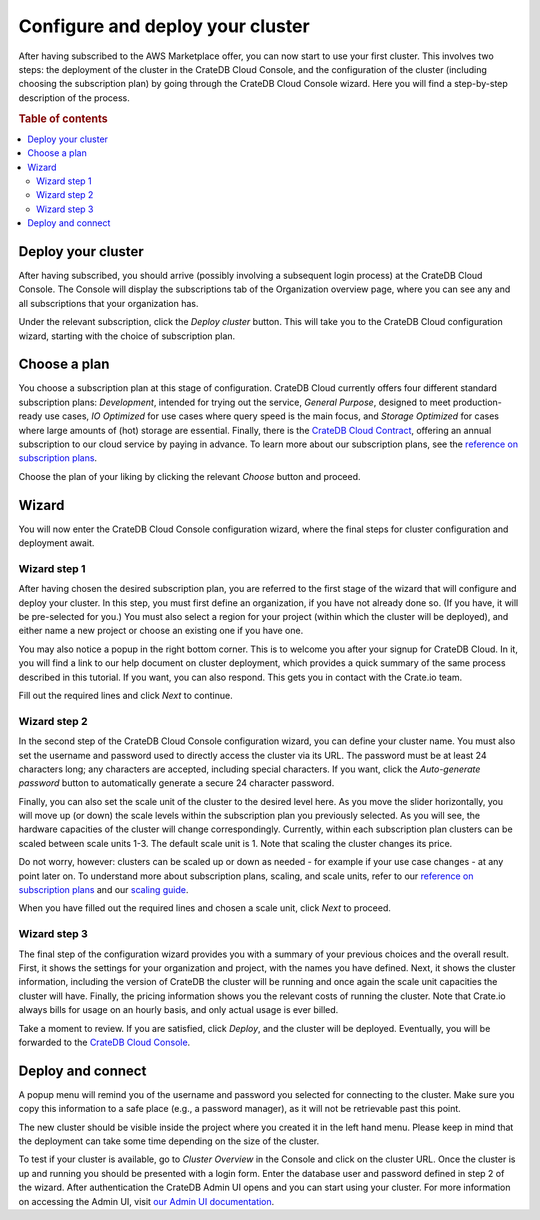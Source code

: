 .. _configure-aws-to-cluster:

=================================
Configure and deploy your cluster
=================================

After having subscribed to the AWS Marketplace offer, you can now start to
use your first cluster. This involves two steps: the deployment of the cluster
in the CrateDB Cloud Console, and the configuration of the cluster (including
choosing the subscription plan) by going through the CrateDB Cloud Console
wizard. Here you will find a step-by-step description of the process.

.. rubric:: Table of contents

.. contents::
   :local:


.. _configure-aws-to-cluster-deploy:

Deploy your cluster
===================

After having subscribed, you should arrive (possibly involving a subsequent
login process) at the CrateDB Cloud Console. The Console will display the
subscriptions tab of the Organization overview page, where you can see any and
all subscriptions that your organization has.

.. image:: ../../../_assets/img/aws-subscription-overview.png
  :alt: CrateDB Cloud Console organization overview page

Under the relevant subscription, click the *Deploy cluster* button. This will
take you to the CrateDB Cloud configuration wizard, starting with the choice
of subscription plan.


.. _configure-aws-to-cluster-plans:

Choose a plan
=============

You choose a subscription plan at this stage of configuration. CrateDB Cloud
currently offers four different standard subscription plans: *Development*,
intended for trying out the service, *General Purpose*, designed to meet
production-ready use cases, *IO Optimized* for use cases where query speed is
the main focus, and *Storage Optimized* for cases where large amounts of (hot)
storage are essential. Finally, there is the `CrateDB Cloud Contract`_,
offering an annual subscription to our cloud service by paying in advance. To
learn more about our subscription plans, see the `reference on subscription
plans`_.

.. image:: ../../../_assets/img/aws-config-plans.png
   :alt: CrateDB Cloud plans

Choose the plan of your liking by clicking the relevant *Choose* button and
proceed.


.. _configure-aws-to-cluster-wizard:

Wizard
======

You will now enter the CrateDB Cloud Console configuration wizard, where the
final steps for cluster configuration and deployment await.


Wizard step 1
-------------

After having chosen the desired subscription plan, you are referred to the
first stage of the wizard that will configure and deploy your cluster. In this
step, you must first define an organization, if you have not already done so.
(If you have, it will be pre-selected for you.) You must also select a region
for your project (within which the cluster will be deployed), and either name
a new project or choose an existing one if you have one.

.. image:: ../../../_assets/img/aws-wizard-step1.png
   :alt: CrateDB Cloud configuration wizard step 1

You may also notice a popup in the right bottom corner. This is to welcome you
after your signup for CrateDB Cloud. In it, you will find a link to our help
document on cluster deployment, which provides a quick summary of the same
process described in this tutorial. If you want, you can also respond. This
gets you in contact with the Crate.io team.

Fill out the required lines and click *Next* to continue.


Wizard step 2
-------------

In the second step of the CrateDB Cloud Console configuration wizard, you can
define your cluster name. You must also set the username and password used to
directly access the cluster via its URL. The password must be at least 24
characters long; any characters are accepted, including special characters. If
you want, click the *Auto-generate password* button to automatically generate
a secure 24 character password.

.. image:: ../../../_assets/img/aws-wizard-step2.png
   :alt: CrateDB Cloud configuration wizard step 2

Finally, you can also set the scale unit of the cluster to the desired level
here. As you move the slider horizontally, you will move up (or down) the scale
levels within the subscription plan you previously selected. As you will see,
the hardware capacities of the cluster will change correspondingly. Currently,
within each subscription plan clusters can be scaled between scale units 1-3.
The default scale unit is 1. Note that scaling the cluster changes its price.

Do not worry, however: clusters can be scaled up or down as needed - for
example if your use case changes - at any point later on. To understand more
about subscription plans, scaling, and scale units, refer to our `reference on
subscription plans`_ and our `scaling guide`_.

When you have filled out the required lines and chosen a scale unit, click
*Next* to proceed.


Wizard step 3
-------------

The final step of the configuration wizard provides you with a summary of your
previous choices and the overall result. First, it shows the settings for your
organization and project, with the names you have defined. Next, it shows
the cluster information, including the version of CrateDB the cluster will be
running and once again the scale unit capacities the cluster will have.
Finally, the pricing information shows you the relevant costs of running the
cluster. Note that Crate.io always bills for usage on an hourly basis, and only
actual usage is ever billed.

.. image:: ../../../_assets/img/aws-wizard-step3.png
   :alt: CrateDB Cloud configuration wizard step 3

Take a moment to review. If you are satisfied, click *Deploy*, and the cluster
will be deployed. Eventually, you will be forwarded to the `CrateDB Cloud
Console`_.


Deploy and connect
==================

A popup menu will remind you of the username and password you selected for
connecting to the cluster. Make sure you copy this information to a safe place
(e.g., a password manager), as it will not be retrievable past this point.

The new cluster should be visible inside the project where you created it in
the left hand menu. Please keep in mind that the deployment can take some time
depending on the size of the cluster.

To test if your cluster is available, go to *Cluster Overview* in the Console
and click on the cluster URL. Once the cluster is up and running you should be
presented with a login form. Enter the database user and password defined in
step 2 of the wizard. After authentication the CrateDB Admin UI opens and you
can start using your cluster. For more information on accessing the Admin UI,
visit `our Admin UI documentation`_.


.. _CrateDB Cloud  Console: https://crate.io/docs/cloud/reference/en/latest/overview.html
.. _CrateDB Cloud Contract: https://aws.amazon.com/marketplace/pp/B08KHK34RK
.. _our Admin UI documentation: https://crate.io/docs/crate/admin-ui/en/latest/console.html
.. _reference on subscription plans: https://crate.io/docs/cloud/reference/en/latest/subscription-plans.html
.. _scaling guide: https://crate.io/docs/cloud/howtos/en/latest/scale-cluster.html
